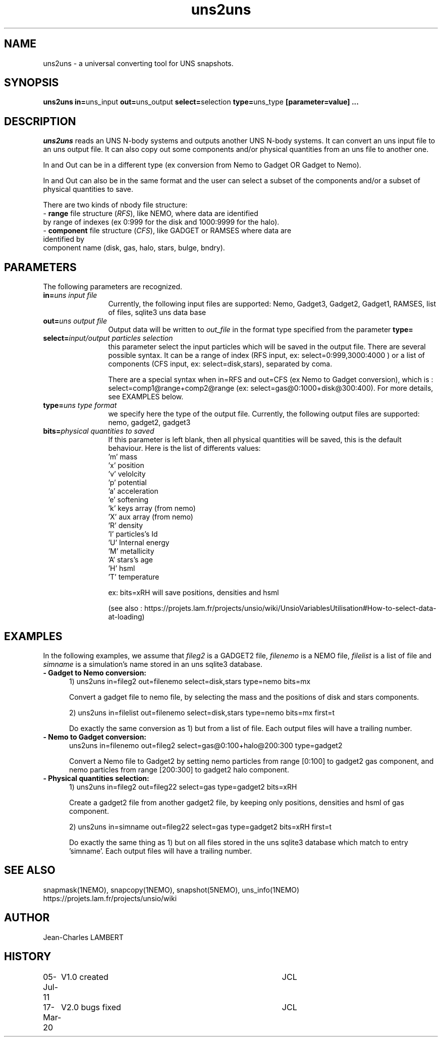 .TH uns2uns 1NEMO "March 17, 2020"
.SH NAME
uns2uns \- a universal converting tool for UNS snapshots.

.SH SYNOPSIS
\fBuns2uns in=\fPuns_input\fB out=\fPuns_output\fB
select=\fPselection\fB type=\fPuns_type\fB [parameter=value] .\|.\|.
.SH DESCRIPTION
\fIuns2uns\fP reads an UNS N-body systems and outputs another UNS
N-body systems. It can convert an uns input file to an uns output
file. It can also copy out some components and/or physical quantities from
an uns file to another one.
.PP
In and Out can be in a different type (ex conversion from
Nemo to Gadget OR Gadget to Nemo). 
.PP
In and Out can also be in the same format and the user
can select a subset of the components and/or a subset of physical
quantities to save.
.PP
There are two kinds of nbody file structure:
.TP 0
- \fBrange\fP file structure (\fIRFS\fP), like NEMO, where  data are identified
  by range of indexes (ex 0:999 for the disk and 1000:9999  for the halo).  
.TP 0
- \fBcomponent\fP file structure (\fICFS\fP), like GADGET or RAMSES where data are identified by
  component name (disk, gas, halo, stars, bulge, bndry).
.SH PARAMETERS
The following parameters are recognized.
.TP 12
\fBin=\fP\fIuns input file\fP
Currently, the following input files are supported: Nemo, Gadget3,
Gadget2, Gadget1, RAMSES, list of files, sqlite3 uns data base
.TP
\fBout=\fP\fIuns output file\fP
Output data will be written to \fIout_file\fP in the format type
specified from the parameter \fBtype=\fP
.TP
\fBselect=\fP\fIinput/output particles selection\fP
this parameter select the input particles which will be saved in the
output file. There are several possible syntax. It can be a range of
index (RFS input, ex: select=0:999,3000:4000 ) or a list of components
(CFS input, ex: select=disk,stars), separated by coma.

There are a special syntax when in=RFS and out=CFS (ex Nemo to Gadget
conversion), which is : select=comp1@range+comp2@range (ex:
select=gas@0:1000+disk@300:400). For more details, see EXAMPLES below.
.TP
\fBtype=\fP\fIuns type format\fP
we specify here the type of the output file.
Currently, the following output files are supported: nemo, gadget2, gadget3
.TP
\fBbits=\fP\fIphysical quantities to saved\fP
If this parameter is left blank, then all physical quantities will be
saved, this is the default behaviour. Here is the list of differents
values:
  'm'  mass
  'x'  position
  'v'  velolcity
  'p'  potential
  'a'  acceleration
  'e'  softening
  'k'  keys array (from nemo)
  'X'  aux array  (from nemo)
  'R'  density
  'I'  particles's Id
  'U'  Internal energy
  'M'  metallicity
  'A'  stars's age
  'H'  hsml
  'T'  temperature

  ex: bits=xRH will save positions, densities and hsml
  
  (see also : 
https://projets.lam.fr/projects/unsio/wiki/UnsioVariablesUtilisation#How-to-select-data-at-loading)

.SH EXAMPLES
In the following examples, we assume that \fIfileg2\fP is a GADGET2 file,
\fIfilenemo\fP is a NEMO file, \fIfilelist\fP is a list of file and
\fIsimname\fP is a simulation's name stored in an uns sqlite3 database.
.TP 5
\fB- Gadget to Nemo conversion:\fP
1) uns2uns in=fileg2 out=filenemo select=disk,stars type=nemo bits=mx

Convert a gadget file to nemo file, by selecting the mass and the
positions of disk and stars components.

2) uns2uns in=filelist out=filenemo select=disk,stars type=nemo
bits=mx first=t

Do exactly the same conversion as 1) but from a list of file. Each
output files will have a trailing number.
.TP
\fB- Nemo to Gadget conversion:\fP
uns2uns in=filenemo out=fileg2 select=gas@0:100+halo@200:300 type=gadget2

Convert a Nemo file to Gadget2 by setting nemo particles from range
[0:100] to gadget2 gas component, and nemo particles from range
[200:300] to gadget2 halo component.
.TP
\fB- Physical quantities selection:\fP
1) uns2uns in=fileg2 out=fileg22 select=gas type=gadget2 bits=xRH

Create a gadget2 file from another gadget2 file, by keeping only
positions, densities and hsml of gas component.

2) uns2uns in=simname out=fileg22 select=gas type=gadget2 bits=xRH first=t

Do exactly the same thing as 1) but on all files stored in the uns
sqlite3 database which match to entry 'simname'. Each
output files will have a trailing number.

.SH SEE ALSO
snapmask(1NEMO), snapcopy(1NEMO), snapshot(5NEMO), uns_info(1NEMO)
.TP
https://projets.lam.fr/projects/unsio/wiki

.SH AUTHOR
Jean-Charles LAMBERT
.SH HISTORY
.nf
.ta +1i +4i
05-Jul-11	V1.0 created	JCL
17-Mar-20	V2.0 bugs fixed	JCL
.fi

